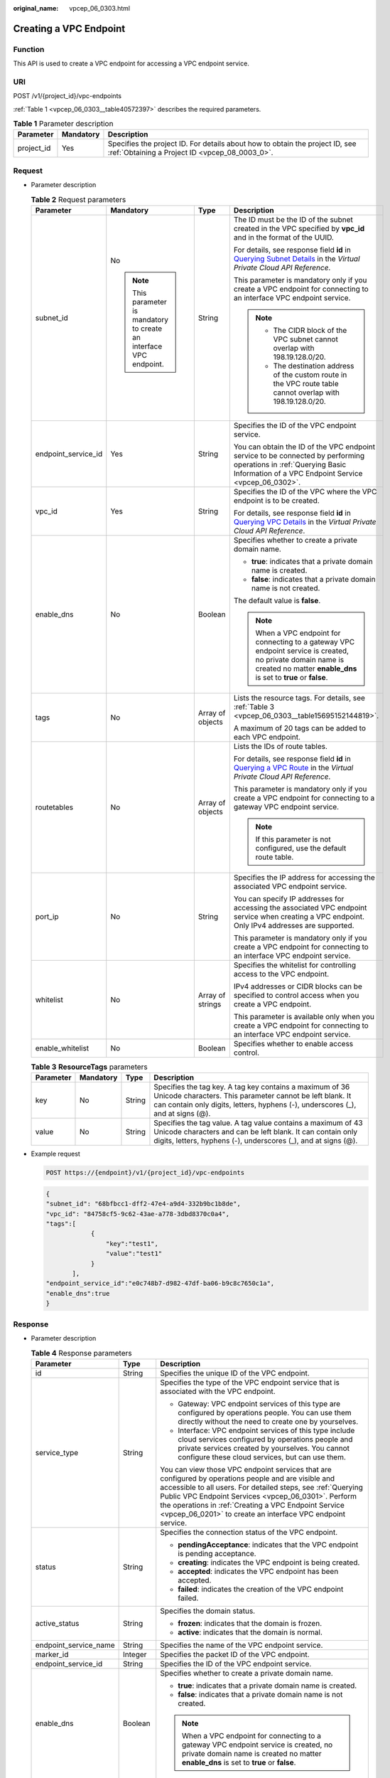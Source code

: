 :original_name: vpcep_06_0303.html

.. _vpcep_06_0303:

Creating a VPC Endpoint
=======================

Function
--------

This API is used to create a VPC endpoint for accessing a VPC endpoint service.

URI
---

POST /v1/{project_id}/vpc-endpoints

:ref:`Table 1 <vpcep_06_0303__table40572397>` describes the required parameters.

.. _vpcep_06_0303__table40572397:

.. table:: **Table 1** Parameter description

   +------------+-----------+--------------------------------------------------------------------------------------------------------------------------------+
   | Parameter  | Mandatory | Description                                                                                                                    |
   +============+===========+================================================================================================================================+
   | project_id | Yes       | Specifies the project ID. For details about how to obtain the project ID, see :ref:`Obtaining a Project ID <vpcep_08_0003_0>`. |
   +------------+-----------+--------------------------------------------------------------------------------------------------------------------------------+

Request
-------

-  Parameter description

   .. table:: **Table 2** Request parameters

      +---------------------+---------------------------------------------------------------------+------------------+-------------------------------------------------------------------------------------------------------------------------------------------------------------------------------------+
      | Parameter           | Mandatory                                                           | Type             | Description                                                                                                                                                                         |
      +=====================+=====================================================================+==================+=====================================================================================================================================================================================+
      | subnet_id           | No                                                                  | String           | The ID must be the ID of the subnet created in the VPC specified by **vpc_id** and in the format of the UUID.                                                                       |
      |                     |                                                                     |                  |                                                                                                                                                                                     |
      |                     | .. note::                                                           |                  | For details, see response field **id** in `Querying Subnet Details <https://docs.otc.t-systems.com/api/vpc/vpc_subnet01_0002.html>`__ in the *Virtual Private Cloud API Reference*. |
      |                     |                                                                     |                  |                                                                                                                                                                                     |
      |                     |    This parameter is mandatory to create an interface VPC endpoint. |                  | This parameter is mandatory only if you create a VPC endpoint for connecting to an interface VPC endpoint service.                                                                  |
      |                     |                                                                     |                  |                                                                                                                                                                                     |
      |                     |                                                                     |                  | .. note::                                                                                                                                                                           |
      |                     |                                                                     |                  |                                                                                                                                                                                     |
      |                     |                                                                     |                  |    -  The CIDR block of the VPC subnet cannot overlap with 198.19.128.0/20.                                                                                                         |
      |                     |                                                                     |                  |    -  The destination address of the custom route in the VPC route table cannot overlap with 198.19.128.0/20.                                                                       |
      +---------------------+---------------------------------------------------------------------+------------------+-------------------------------------------------------------------------------------------------------------------------------------------------------------------------------------+
      | endpoint_service_id | Yes                                                                 | String           | Specifies the ID of the VPC endpoint service.                                                                                                                                       |
      |                     |                                                                     |                  |                                                                                                                                                                                     |
      |                     |                                                                     |                  | You can obtain the ID of the VPC endpoint service to be connected by performing operations in :ref:`Querying Basic Information of a VPC Endpoint Service <vpcep_06_0302>`.          |
      +---------------------+---------------------------------------------------------------------+------------------+-------------------------------------------------------------------------------------------------------------------------------------------------------------------------------------+
      | vpc_id              | Yes                                                                 | String           | Specifies the ID of the VPC where the VPC endpoint is to be created.                                                                                                                |
      |                     |                                                                     |                  |                                                                                                                                                                                     |
      |                     |                                                                     |                  | For details, see response field **id** in `Querying VPC Details <https://docs.otc.t-systems.com/api/vpc/vpc_api01_0002.html>`__ in the *Virtual Private Cloud API Reference*.       |
      +---------------------+---------------------------------------------------------------------+------------------+-------------------------------------------------------------------------------------------------------------------------------------------------------------------------------------+
      | enable_dns          | No                                                                  | Boolean          | Specifies whether to create a private domain name.                                                                                                                                  |
      |                     |                                                                     |                  |                                                                                                                                                                                     |
      |                     |                                                                     |                  | -  **true**: indicates that a private domain name is created.                                                                                                                       |
      |                     |                                                                     |                  | -  **false**: indicates that a private domain name is not created.                                                                                                                  |
      |                     |                                                                     |                  |                                                                                                                                                                                     |
      |                     |                                                                     |                  | The default value is **false**.                                                                                                                                                     |
      |                     |                                                                     |                  |                                                                                                                                                                                     |
      |                     |                                                                     |                  | .. note::                                                                                                                                                                           |
      |                     |                                                                     |                  |                                                                                                                                                                                     |
      |                     |                                                                     |                  |    When a VPC endpoint for connecting to a gateway VPC endpoint service is created, no private domain name is created no matter **enable_dns** is set to **true** or **false**.     |
      +---------------------+---------------------------------------------------------------------+------------------+-------------------------------------------------------------------------------------------------------------------------------------------------------------------------------------+
      | tags                | No                                                                  | Array of objects | Lists the resource tags. For details, see :ref:`Table 3 <vpcep_06_0303__table15695152144819>`.                                                                                      |
      |                     |                                                                     |                  |                                                                                                                                                                                     |
      |                     |                                                                     |                  | A maximum of 20 tags can be added to each VPC endpoint.                                                                                                                             |
      +---------------------+---------------------------------------------------------------------+------------------+-------------------------------------------------------------------------------------------------------------------------------------------------------------------------------------+
      | routetables         | No                                                                  | Array of objects | Lists the IDs of route tables.                                                                                                                                                      |
      |                     |                                                                     |                  |                                                                                                                                                                                     |
      |                     |                                                                     |                  | For details, see response field **id** in `Querying a VPC Route <https://docs.otc.t-systems.com/api/vpc/vpc_route_0002.html>`__ in the *Virtual Private Cloud API Reference*.       |
      |                     |                                                                     |                  |                                                                                                                                                                                     |
      |                     |                                                                     |                  | This parameter is mandatory only if you create a VPC endpoint for connecting to a gateway VPC endpoint service.                                                                     |
      |                     |                                                                     |                  |                                                                                                                                                                                     |
      |                     |                                                                     |                  | .. note::                                                                                                                                                                           |
      |                     |                                                                     |                  |                                                                                                                                                                                     |
      |                     |                                                                     |                  |    If this parameter is not configured, use the default route table.                                                                                                                |
      +---------------------+---------------------------------------------------------------------+------------------+-------------------------------------------------------------------------------------------------------------------------------------------------------------------------------------+
      | port_ip             | No                                                                  | String           | Specifies the IP address for accessing the associated VPC endpoint service.                                                                                                         |
      |                     |                                                                     |                  |                                                                                                                                                                                     |
      |                     |                                                                     |                  | You can specify IP addresses for accessing the associated VPC endpoint service when creating a VPC endpoint. Only IPv4 addresses are supported.                                     |
      |                     |                                                                     |                  |                                                                                                                                                                                     |
      |                     |                                                                     |                  | This parameter is mandatory only if you create a VPC endpoint for connecting to an interface VPC endpoint service.                                                                  |
      +---------------------+---------------------------------------------------------------------+------------------+-------------------------------------------------------------------------------------------------------------------------------------------------------------------------------------+
      | whitelist           | No                                                                  | Array of strings | Specifies the whitelist for controlling access to the VPC endpoint.                                                                                                                 |
      |                     |                                                                     |                  |                                                                                                                                                                                     |
      |                     |                                                                     |                  | IPv4 addresses or CIDR blocks can be specified to control access when you create a VPC endpoint.                                                                                    |
      |                     |                                                                     |                  |                                                                                                                                                                                     |
      |                     |                                                                     |                  | This parameter is available only when you create a VPC endpoint for connecting to an interface VPC endpoint service.                                                                |
      +---------------------+---------------------------------------------------------------------+------------------+-------------------------------------------------------------------------------------------------------------------------------------------------------------------------------------+
      | enable_whitelist    | No                                                                  | Boolean          | Specifies whether to enable access control.                                                                                                                                         |
      +---------------------+---------------------------------------------------------------------+------------------+-------------------------------------------------------------------------------------------------------------------------------------------------------------------------------------+

   .. _vpcep_06_0303__table15695152144819:

   .. table:: **Table 3** **ResourceTags** parameters

      +-----------+-----------+--------+---------------------------------------------------------------------------------------------------------------------------------------------------------------------------------------------------------+
      | Parameter | Mandatory | Type   | Description                                                                                                                                                                                             |
      +===========+===========+========+=========================================================================================================================================================================================================+
      | key       | No        | String | Specifies the tag key. A tag key contains a maximum of 36 Unicode characters. This parameter cannot be left blank. It can contain only digits, letters, hyphens (-), underscores (_), and at signs (@). |
      +-----------+-----------+--------+---------------------------------------------------------------------------------------------------------------------------------------------------------------------------------------------------------+
      | value     | No        | String | Specifies the tag value. A tag value contains a maximum of 43 Unicode characters and can be left blank. It can contain only digits, letters, hyphens (-), underscores (_), and at signs (@).            |
      +-----------+-----------+--------+---------------------------------------------------------------------------------------------------------------------------------------------------------------------------------------------------------+

-  Example request

   .. code-block:: text

      POST https://{endpoint}/v1/{project_id}/vpc-endpoints

   .. code-block::

      {
      "subnet_id": "68bfbcc1-dff2-47e4-a9d4-332b9bc1b8de",
      "vpc_id": "84758cf5-9c62-43ae-a778-3dbd8370c0a4",
      "tags":[
                  {
                      "key":"test1",
                      "value":"test1"
                  }
             ],
      "endpoint_service_id":"e0c748b7-d982-47df-ba06-b9c8c7650c1a",
      "enable_dns":true
      }

Response
--------

-  Parameter description

   .. table:: **Table 4** Response parameters

      +-----------------------+-----------------------+----------------------------------------------------------------------------------------------------------------------------------------------------------------------------------------------------------------------------------------------------------------------------------------------------------------------------------------------------+
      | Parameter             | Type                  | Description                                                                                                                                                                                                                                                                                                                                        |
      +=======================+=======================+====================================================================================================================================================================================================================================================================================================================================================+
      | id                    | String                | Specifies the unique ID of the VPC endpoint.                                                                                                                                                                                                                                                                                                       |
      +-----------------------+-----------------------+----------------------------------------------------------------------------------------------------------------------------------------------------------------------------------------------------------------------------------------------------------------------------------------------------------------------------------------------------+
      | service_type          | String                | Specifies the type of the VPC endpoint service that is associated with the VPC endpoint.                                                                                                                                                                                                                                                           |
      |                       |                       |                                                                                                                                                                                                                                                                                                                                                    |
      |                       |                       | -  Gateway: VPC endpoint services of this type are configured by operations people. You can use them directly without the need to create one by yourselves.                                                                                                                                                                                        |
      |                       |                       | -  Interface: VPC endpoint services of this type include cloud services configured by operations people and private services created by yourselves. You cannot configure these cloud services, but can use them.                                                                                                                                   |
      |                       |                       |                                                                                                                                                                                                                                                                                                                                                    |
      |                       |                       | You can view those VPC endpoint services that are configured by operations people and are visible and accessible to all users. For detailed steps, see :ref:`Querying Public VPC Endpoint Services <vpcep_06_0301>`. Perform the operations in :ref:`Creating a VPC Endpoint Service <vpcep_06_0201>` to create an interface VPC endpoint service. |
      +-----------------------+-----------------------+----------------------------------------------------------------------------------------------------------------------------------------------------------------------------------------------------------------------------------------------------------------------------------------------------------------------------------------------------+
      | status                | String                | Specifies the connection status of the VPC endpoint.                                                                                                                                                                                                                                                                                               |
      |                       |                       |                                                                                                                                                                                                                                                                                                                                                    |
      |                       |                       | -  **pendingAcceptance**: indicates that the VPC endpoint is pending acceptance.                                                                                                                                                                                                                                                                   |
      |                       |                       | -  **creating**: indicates the VPC endpoint is being created.                                                                                                                                                                                                                                                                                      |
      |                       |                       | -  **accepted**: indicates the VPC endpoint has been accepted.                                                                                                                                                                                                                                                                                     |
      |                       |                       | -  **failed**: indicates the creation of the VPC endpoint failed.                                                                                                                                                                                                                                                                                  |
      +-----------------------+-----------------------+----------------------------------------------------------------------------------------------------------------------------------------------------------------------------------------------------------------------------------------------------------------------------------------------------------------------------------------------------+
      | active_status         | String                | Specifies the domain status.                                                                                                                                                                                                                                                                                                                       |
      |                       |                       |                                                                                                                                                                                                                                                                                                                                                    |
      |                       |                       | -  **frozen**: indicates that the domain is frozen.                                                                                                                                                                                                                                                                                                |
      |                       |                       | -  **active**: indicates that the domain is normal.                                                                                                                                                                                                                                                                                                |
      +-----------------------+-----------------------+----------------------------------------------------------------------------------------------------------------------------------------------------------------------------------------------------------------------------------------------------------------------------------------------------------------------------------------------------+
      | endpoint_service_name | String                | Specifies the name of the VPC endpoint service.                                                                                                                                                                                                                                                                                                    |
      +-----------------------+-----------------------+----------------------------------------------------------------------------------------------------------------------------------------------------------------------------------------------------------------------------------------------------------------------------------------------------------------------------------------------------+
      | marker_id             | Integer               | Specifies the packet ID of the VPC endpoint.                                                                                                                                                                                                                                                                                                       |
      +-----------------------+-----------------------+----------------------------------------------------------------------------------------------------------------------------------------------------------------------------------------------------------------------------------------------------------------------------------------------------------------------------------------------------+
      | endpoint_service_id   | String                | Specifies the ID of the VPC endpoint service.                                                                                                                                                                                                                                                                                                      |
      +-----------------------+-----------------------+----------------------------------------------------------------------------------------------------------------------------------------------------------------------------------------------------------------------------------------------------------------------------------------------------------------------------------------------------+
      | enable_dns            | Boolean               | Specifies whether to create a private domain name.                                                                                                                                                                                                                                                                                                 |
      |                       |                       |                                                                                                                                                                                                                                                                                                                                                    |
      |                       |                       | -  **true**: indicates that a private domain name is created.                                                                                                                                                                                                                                                                                      |
      |                       |                       | -  **false**: indicates that a private domain name is not created.                                                                                                                                                                                                                                                                                 |
      |                       |                       |                                                                                                                                                                                                                                                                                                                                                    |
      |                       |                       | .. note::                                                                                                                                                                                                                                                                                                                                          |
      |                       |                       |                                                                                                                                                                                                                                                                                                                                                    |
      |                       |                       |    When a VPC endpoint for connecting to a gateway VPC endpoint service is created, no private domain name is created no matter **enable_dns** is set to **true** or **false**.                                                                                                                                                                    |
      +-----------------------+-----------------------+----------------------------------------------------------------------------------------------------------------------------------------------------------------------------------------------------------------------------------------------------------------------------------------------------------------------------------------------------+
      | dns_names             | Array of strings      | Specifies the domain name for accessing the associated VPC endpoint service.                                                                                                                                                                                                                                                                       |
      |                       |                       |                                                                                                                                                                                                                                                                                                                                                    |
      |                       |                       | This parameter is only available when **enable_dns** is set to **true**.                                                                                                                                                                                                                                                                           |
      +-----------------------+-----------------------+----------------------------------------------------------------------------------------------------------------------------------------------------------------------------------------------------------------------------------------------------------------------------------------------------------------------------------------------------+
      | subnet_id             | String                | Specifies the ID of the subnet in the VPC specified by **vpc_id**. The ID is in the UUID format.                                                                                                                                                                                                                                                   |
      +-----------------------+-----------------------+----------------------------------------------------------------------------------------------------------------------------------------------------------------------------------------------------------------------------------------------------------------------------------------------------------------------------------------------------+
      | vpc_id                | String                | Specifies the ID of the VPC where the VPC endpoint is to be created.                                                                                                                                                                                                                                                                               |
      +-----------------------+-----------------------+----------------------------------------------------------------------------------------------------------------------------------------------------------------------------------------------------------------------------------------------------------------------------------------------------------------------------------------------------+
      | created_at            | String                | Specifies the creation time of the VPC endpoint.                                                                                                                                                                                                                                                                                                   |
      |                       |                       |                                                                                                                                                                                                                                                                                                                                                    |
      |                       |                       | The UTC time format is used: YYYY-MM-DDTHH:MM:SSZ.                                                                                                                                                                                                                                                                                                 |
      +-----------------------+-----------------------+----------------------------------------------------------------------------------------------------------------------------------------------------------------------------------------------------------------------------------------------------------------------------------------------------------------------------------------------------+
      | updated_at            | String                | Specifies the update time of the VPC endpoint.                                                                                                                                                                                                                                                                                                     |
      |                       |                       |                                                                                                                                                                                                                                                                                                                                                    |
      |                       |                       | The UTC time format is used: YYYY-MM-DDTHH:MM:SSZ.                                                                                                                                                                                                                                                                                                 |
      +-----------------------+-----------------------+----------------------------------------------------------------------------------------------------------------------------------------------------------------------------------------------------------------------------------------------------------------------------------------------------------------------------------------------------+
      | project_id            | String                | Specifies the project ID. For details about how to obtain the project ID, see :ref:`Obtaining a Project ID <vpcep_08_0003_0>`.                                                                                                                                                                                                                     |
      +-----------------------+-----------------------+----------------------------------------------------------------------------------------------------------------------------------------------------------------------------------------------------------------------------------------------------------------------------------------------------------------------------------------------------+
      | tags                  | Array of objects      | Lists the resource tags. For details, see :ref:`Table 5 <vpcep_06_0303__table489217571060>`.                                                                                                                                                                                                                                                       |
      +-----------------------+-----------------------+----------------------------------------------------------------------------------------------------------------------------------------------------------------------------------------------------------------------------------------------------------------------------------------------------------------------------------------------------+
      | whitelist             | Array of strings      | Specifies the whitelist for controlling access to the VPC endpoint.                                                                                                                                                                                                                                                                                |
      |                       |                       |                                                                                                                                                                                                                                                                                                                                                    |
      |                       |                       | If you do not specify this parameter, an empty whitelist is returned.                                                                                                                                                                                                                                                                              |
      |                       |                       |                                                                                                                                                                                                                                                                                                                                                    |
      |                       |                       | This parameter is available only if you create a VPC endpoint for connecting to an interface VPC endpoint service.                                                                                                                                                                                                                                 |
      +-----------------------+-----------------------+----------------------------------------------------------------------------------------------------------------------------------------------------------------------------------------------------------------------------------------------------------------------------------------------------------------------------------------------------+
      | enable_whitelist      | Boolean               | Specifies whether to enable access control.                                                                                                                                                                                                                                                                                                        |
      |                       |                       |                                                                                                                                                                                                                                                                                                                                                    |
      |                       |                       | -  **true**: indicates that access control is enabled.                                                                                                                                                                                                                                                                                             |
      |                       |                       | -  **false**: indicates that access control is disabled.                                                                                                                                                                                                                                                                                           |
      |                       |                       |                                                                                                                                                                                                                                                                                                                                                    |
      |                       |                       | If you do not specify this parameter, the whitelist is not enabled.                                                                                                                                                                                                                                                                                |
      |                       |                       |                                                                                                                                                                                                                                                                                                                                                    |
      |                       |                       | This parameter is available only if you create a VPC endpoint for connecting to an interface VPC endpoint service.                                                                                                                                                                                                                                 |
      +-----------------------+-----------------------+----------------------------------------------------------------------------------------------------------------------------------------------------------------------------------------------------------------------------------------------------------------------------------------------------------------------------------------------------+
      | routetables           | Array of strings      | Lists the IDs of route tables.                                                                                                                                                                                                                                                                                                                     |
      |                       |                       |                                                                                                                                                                                                                                                                                                                                                    |
      |                       |                       | If you do not specify this parameter, the route table ID of the VPC is returned.                                                                                                                                                                                                                                                                   |
      |                       |                       |                                                                                                                                                                                                                                                                                                                                                    |
      |                       |                       | This parameter is available only when you create a VPC endpoint for connecting to a gateway VPC endpoint service.                                                                                                                                                                                                                                  |
      +-----------------------+-----------------------+----------------------------------------------------------------------------------------------------------------------------------------------------------------------------------------------------------------------------------------------------------------------------------------------------------------------------------------------------+

   .. _vpcep_06_0303__table489217571060:

   .. table:: **Table 5** **ResourceTags** parameters

      +-----------+--------+-------------------------------------------------------------------------------------------------------------------------------------------------------------------------------------------+
      | Parameter | Type   | Description                                                                                                                                                                               |
      +===========+========+===========================================================================================================================================================================================+
      | key       | String | Specifies the tag key. A tag key contains a maximum of 36 Unicode characters. This parameter cannot be left blank. It can contain only digits, letters, hyphens (-), and underscores (_). |
      +-----------+--------+-------------------------------------------------------------------------------------------------------------------------------------------------------------------------------------------+
      | value     | String | Specifies the tag value. A tag value contains a maximum of 43 Unicode characters and can be left blank. It can contain only digits, letters, hyphens (-), and underscores (_).            |
      +-----------+--------+-------------------------------------------------------------------------------------------------------------------------------------------------------------------------------------------+

-  Example response

   .. code-block::

      {
          "id": "4189d3c2-8882-4871-a3c2-d380272eed83",
          "service_type": "interface",
          "marker_id": 322312312312,
          "status": "creating",
          "vpc_id": "4189d3c2-8882-4871-a3c2-d380272eed83",
          "enable_dns": false,
          "endpoint_service_name": "test123",
          "endpoint_service_id": "test123",
          "project_id": "6e9dfd51d1124e8d8498dce894923a0d",
          "whitelist": [
              "127.0.0.1"
          ],
          "enable_whitelist": true,
          "created_at": "2018-01-30T07:42:01.174",
          "update_at": "2018-01-30T07:42:01.174",
          "tags": [
              {
                  "key": "test1",
                  "value": "test1"
              }
          ]
      }

Status Code
-----------

For details about status codes, see :ref:`Status Code <vpcep_08_0001>`.
